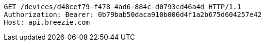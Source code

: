 [source,http,options="nowrap"]
----
GET /devices/d48cef79-f478-4ad6-884c-d0793cd46a4d HTTP/1.1
Authorization: Bearer: 0b79bab50daca910b000d4f1a2b675d604257e42
Host: api.breezie.com

----
